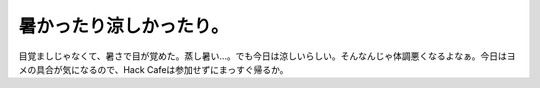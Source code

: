 暑かったり涼しかったり。
========================

目覚ましじゃなくて、暑さで目が覚めた。蒸し暑い…。でも今日は涼しいらしい。そんなんじゃ体調悪くなるよなぁ。今日はヨメの具合が気になるので、Hack Cafeは参加せずにまっすぐ帰るか。






.. author:: default
.. categories:: life
.. tags::
.. comments::
